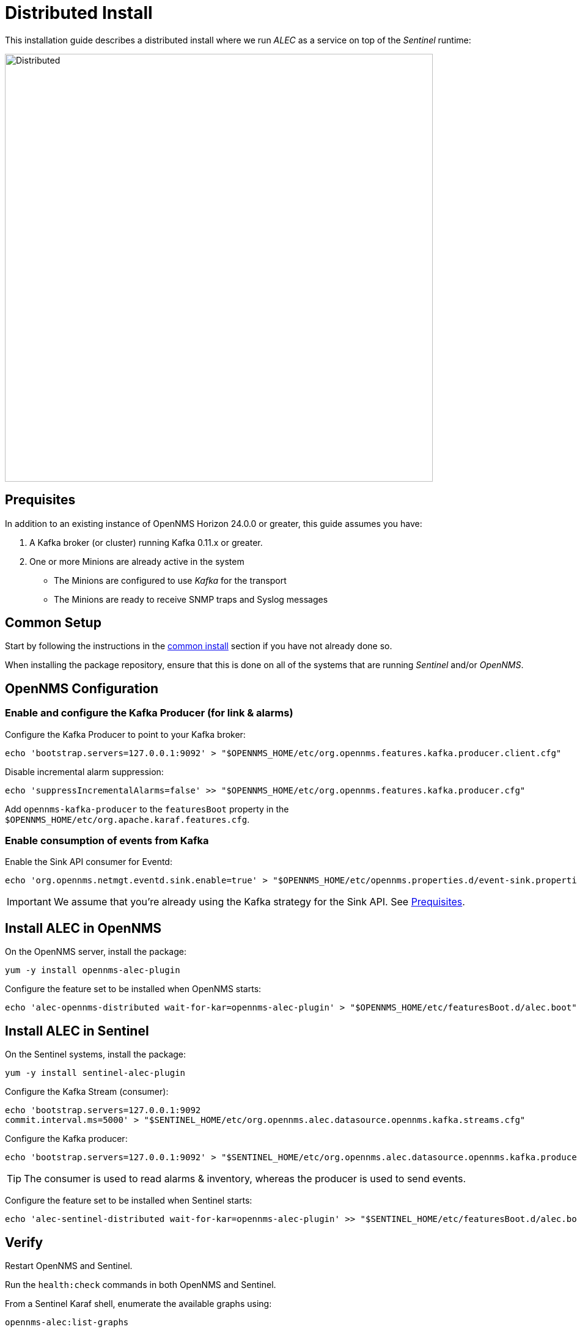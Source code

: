 = Distributed Install
:imagesdir: ../assets/images

This installation guide describes a distributed install where we run _ALEC_ as a service on top of the _Sentinel_ runtime:

image::distributed_deployment.png[Distributed,700]

[[prequisites]]
== Prequisites

In addition to an existing instance of OpenNMS Horizon 24.0.0 or greater, this guide assumes you have:

1. A Kafka broker (or cluster) running Kafka 0.11.x or greater.
2. One or more Minions are already active in the system
** The Minions are configured to use _Kafka_ for the transport
** The Minions are ready to receive SNMP traps and Syslog messages

== Common Setup

Start by following the instructions in the xref:common_install.adoc[common install] section if you have not already done so.

When installing the package repository, ensure that this is done on all of the systems that are running _Sentinel_ and/or _OpenNMS_.

== OpenNMS Configuration

=== Enable and configure the Kafka Producer (for link & alarms)

Configure the Kafka Producer to point to your Kafka broker:
```
echo 'bootstrap.servers=127.0.0.1:9092' > "$OPENNMS_HOME/etc/org.opennms.features.kafka.producer.client.cfg"
```

Disable incremental alarm suppression:
```
echo 'suppressIncrementalAlarms=false' >> "$OPENNMS_HOME/etc/org.opennms.features.kafka.producer.cfg"
```

Add `opennms-kafka-producer` to the `featuresBoot` property in the `$OPENNMS_HOME/etc/org.apache.karaf.features.cfg`.

=== Enable consumption of events from Kafka

Enable the Sink API consumer for Eventd:
```
echo 'org.opennms.netmgt.eventd.sink.enable=true' > "$OPENNMS_HOME/etc/opennms.properties.d/event-sink.properties"
```

IMPORTANT: We assume that you're already using the Kafka strategy for the Sink API. See <<prequisites>>.

== Install ALEC in OpenNMS

On the OpenNMS server, install the package:
```
yum -y install opennms-alec-plugin
```

Configure the feature set to be installed when OpenNMS starts:
```
echo 'alec-opennms-distributed wait-for-kar=opennms-alec-plugin' > "$OPENNMS_HOME/etc/featuresBoot.d/alec.boot"
```

== Install ALEC in Sentinel

On the Sentinel systems, install the package:
```
yum -y install sentinel-alec-plugin
```

Configure the Kafka Stream (consumer):
```
echo 'bootstrap.servers=127.0.0.1:9092
commit.interval.ms=5000' > "$SENTINEL_HOME/etc/org.opennms.alec.datasource.opennms.kafka.streams.cfg"
```

Configure the Kafka producer:
```
echo 'bootstrap.servers=127.0.0.1:9092' > "$SENTINEL_HOME/etc/org.opennms.alec.datasource.opennms.kafka.producer.cfg"
```

TIP: The consumer is used to read alarms & inventory, whereas the producer is used to send events. 

Configure the feature set to be installed when Sentinel starts:
```
echo 'alec-sentinel-distributed wait-for-kar=opennms-alec-plugin' >> "$SENTINEL_HOME/etc/featuresBoot.d/alec.boot"
```

== Verify

Restart OpenNMS and Sentinel.

Run the `health:check` commands in both OpenNMS and Sentinel.

From a Sentinel Karaf shell, enumerate the available graphs using:
```
opennms-alec:list-graphs
```

At this point we expect the command output a single graph called "dbscan":
```
admin@opennms> opennms-alec:list-graphs 
dbscan: 0 situations on 524 vertices and 4 edges.
```

It's okay if there are no situations, vertices or edges on the graph at this point.

Continue to xref:verifying.adoc[Verifying your install] for more details.

